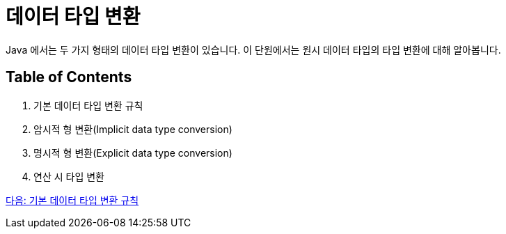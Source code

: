 = 데이터 타입 변환

Java 에서는 두 가지 형태의 데이터 타입 변환이 있습니다. 이 단원에서는 원시 데이터 타입의 타입 변환에 대해 알아봅니다.

== Table of Contents
1. 기본 데이터 타입 변환 규칙
2. 암시적 형 변환(Implicit data type conversion)
3. 명시적 형 변환(Explicit data type conversion)
4. 연산 시 타입 변환

link:./12_type_casting_rule.adoc[다음: 기본 데이터 타입 변환 규칙]
